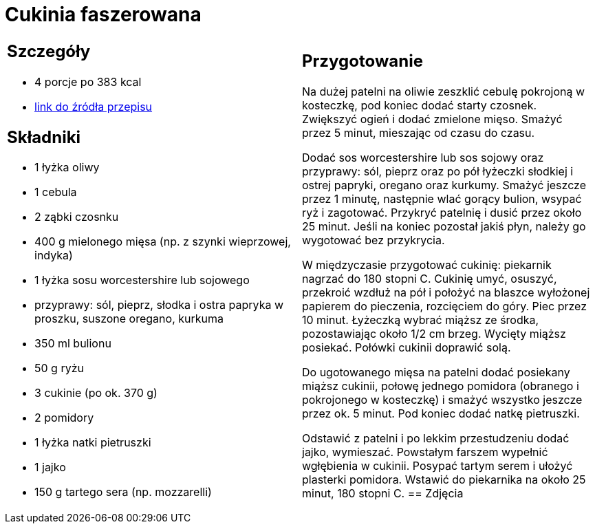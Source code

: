 = Cukinia faszerowana

[cols=".<a,.<a"]
[frame=none]
[grid=none]
|===
|
== Szczegóły
* 4 porcje po 383 kcal
* https://www.kwestiasmaku.com/przepis/cukinia-zapiekana-z-miesem-drobiowym-i-ryzem[link do źródła przepisu]

== Składniki
* 1 łyżka oliwy
* 1 cebula
* 2 ząbki czosnku
* 400 g mielonego mięsa (np. z szynki wieprzowej, indyka)
* 1 łyżka sosu worcestershire lub sojowego
* przyprawy: sól, pieprz, słodka i ostra papryka w proszku, suszone oregano, kurkuma
* 350 ml bulionu
* 50 g ryżu
* 3 cukinie (po ok. 370 g)
* 2 pomidory
* 1 łyżka natki pietruszki
* 1 jajko
* 150 g tartego sera (np. mozzarelli)
|
== Przygotowanie
Na dużej patelni na oliwie zeszklić cebulę pokrojoną w kosteczkę, pod koniec dodać starty czosnek. Zwiększyć ogień i dodać zmielone mięso. Smażyć przez 5 minut, mieszając od czasu do czasu.

Dodać sos worcestershire lub sos sojowy oraz przyprawy: sól, pieprz oraz po pół łyżeczki słodkiej i ostrej papryki, oregano oraz kurkumy. Smażyć jeszcze przez 1 minutę, następnie wlać gorący bulion, wsypać ryż i zagotować. Przykryć patelnię i dusić przez około 25 minut. Jeśli na koniec pozostał jakiś płyn, należy go wygotować bez przykrycia.

W międzyczasie przygotować cukinię: piekarnik nagrzać do 180 stopni C. Cukinię umyć, osuszyć, przekroić wzdłuż na pół i położyć na blaszce wyłożonej papierem do pieczenia, rozcięciem do góry. Piec przez 10 minut. Łyżeczką wybrać miąższ ze środka, pozostawiając około 1/2 cm brzeg. Wycięty miąższ posiekać. Połówki cukinii doprawić solą.

Do ugotowanego mięsa na patelni dodać posiekany miąższ cukinii, połowę jednego pomidora (obranego i pokrojonego w kosteczkę) i smażyć wszystko jeszcze przez ok. 5 minut. Pod koniec dodać natkę pietruszki.

Odstawić z patelni i po lekkim przestudzeniu dodać jajko, wymieszać. Powstałym farszem wypełnić wgłębienia w cukinii. Posypać tartym serem i ułożyć plasterki pomidora. Wstawić do piekarnika na około 25 minut, 180 stopni C.
== Zdjęcia
|===
